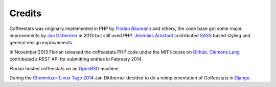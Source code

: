 Credits
=======

Coffeestats was originally implemented in PHP by `Florian Baumann`_ and others,
the code base got some major improvements by `Jan Dittberner`_ in 2013 but
still used PHP. `Jeremias Arnstadt`_ contributed `SASS`_ based styling and
general design improvements.

In November 2013 Florian released the coffeestats PHP code under the
MIT license on `Github`_. `Clemens Lang`_ contributed a REST API for submitting
entries in February 2014.

Florian hosted coffeestats on an `OpenBSD`_ machine.

During the `Chemnitzer-Linux Tage 2014`_ Jan Dittberner decided to do a
reimplementation of Coffeestats in `Django`_.

.. _Chemnitzer-Linux Tage 2014: http://chemnitzer.linux-tage.de/2014/
.. _Clemens Lang: https://neverpanic.de/
.. _Django: http://djangoproject.com/
.. _Florian Baumann: http://noqqe.de/
.. _Github: https://github.com/coffeestats/coffeestats/
.. _Jan Dittberner: http://jan.dittberner.info/
.. _Jeremias Arnstadt: http://www.art-ifact.de/
.. _OpenBSD: http://www.openbsd.org/
.. _SASS: http://sass-lang.com/
